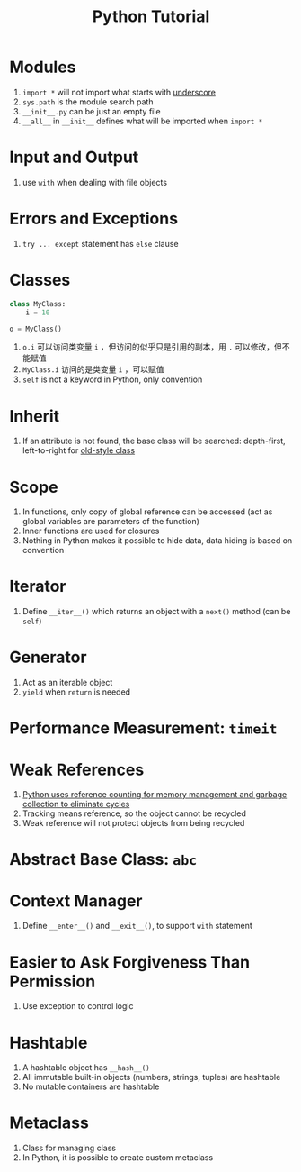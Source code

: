 #+title: Python Tutorial

* Modules

1. =import *= will not import what starts with _underscore_
2. =sys.path= is the module search path
3. =__init__.py= can be just an empty file
4. =__all__= in =__init__= defines what will be imported when =import *=

* Input and Output

1. use =with= when dealing with file objects

* Errors and Exceptions

1. =try ... except= statement has =else= clause

* Classes

#+begin_src python
class MyClass:
    i = 10

o = MyClass()
#+end_src

1. =o.i= 可以访问类变量 =i= ，但访问的似乎只是引用的副本，用 =.= 可以修改，但不能赋值
2. =MyClass.i= 访问的是类变量 =i= ，可以赋值
3. =self= is not a keyword in Python, only convention

* Inherit

1. If an attribute is not found, the base class will be searched: depth-first, left-to-right for _old-style class_

* Scope

1. In functions, only copy of global reference can be accessed (act as global variables are parameters of the function)
2. Inner functions are used for closures
3. Nothing in Python makes it possible to hide data, data hiding is based on convention

* Iterator

1. Define =__iter__()= which returns an object with a =next()= method (can be =self=)

* Generator

1. Act as an iterable object
2. =yield= when =return= is needed

* Performance Measurement: =timeit=

* Weak References

1. _Python uses reference counting for memory management and garbage collection to eliminate cycles_
2. Tracking means reference, so the object cannot be recycled
3. Weak reference will not protect objects from being recycled

* Abstract Base Class: =abc=

* Context Manager

1. Define =__enter__()= and =__exit__()=, to support =with= statement

* Easier to Ask Forgiveness Than Permission

1. Use exception to control logic

* Hashtable

1. A hashtable object has =__hash__()=
2. All immutable built-in objects (numbers, strings, tuples) are hashtable
3. No mutable containers are hashtable

* Metaclass

1. Class for managing class
2. In Python, it is possible to create custom metaclass
